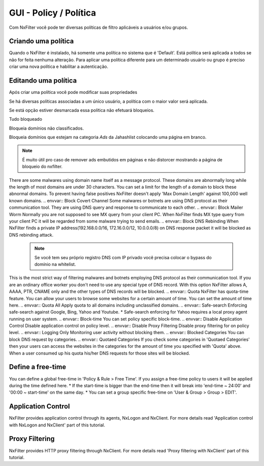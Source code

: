 **********************************
GUI - Policy / Política 
**********************************

Com NxFilter você pode ter diversas políticas de filtro aplicáveis a usuários e/ou grupos.

Criando uma política
**********************************

Quando o NxFilter é instalado, há somente uma política no sistema que é 'Default'. Está política será aplicada a todos se não for feita nenhuma alteração. Para aplicar uma política diferente para um determinado usuário ou grupo é preciso criar uma nova política e habilitar a autenticação.

Editando uma política
**********************************
Após criar uma política você pode modificar suas propriedades

.. envvar:: Priority Points
Se há diversas políticas associadas a um único usuário, a política com o maior valor será aplicada.

.. envvar:: Enable Filter
Se está opção estiver desmarcada essa política não efetuará bloqueios.

.. envvar:: Block All
Tudo bloqueado

.. envvar:: Block Unclassified
Bloqueia domínios não classificados.

.. envvar:: Ad-remove
Bloqueia domínios que estejam na categoria `Ads` da Jahashlist colocando uma página em branco.

.. note:: É muito útil pro caso de remover ads embutidos em páginas e não distorcer mostrando a página de bloqueio do nxfilter.

.. envvar:: Max Domain Length
There are some malwares using domain name itself as a message protocol. These domains are abnormally long while the length of most domains are under 30 characters. You can set a limit for the length of a domain to block these abnormal domains. To prevent having false positives NxFilter doesn't apply 'Max Domain Length' against 100,000 well known domains.
.. envvar:: Block Covert Channel
Some malwares or botnets are using DNS protocol as their communication tool. They are using DNS query and response to communicate to each other.
.. envvar:: Block Mailer Worm
Normally you are not supposed to see MX query from your client PC. When NxFilter finds MX type query from your client PC it will be regarded from some malware trying to send emails.
.. envvar:: Block DNS Rebinding
When NxFilter finds a private IP address(192.168.0.0/16, 172.16.0.0/12, 10.0.0.0/8) on DNS response packet it will be blocked as DNS rebinding attack.
 .. note::
  Se você tem seu próprio registro DNS com IP privado você precisa colocar o bypass do domínio na whitelist.

.. envvar:: Allow 'A' Record Only
This is the most strict way of filtering malwares and botnets employing DNS protocol as their communication tool. If you are an ordinary office worker you don't need to use any special type of DNS record.	With this option NxFilter allows A, AAAA, PTR, CNAME only and the other types of DNS records will be blocked.
.. envvar:: Quota
NxFilter has quota-time feature. You can allow your users to browse some websites for a certain amount of time. You can set the amount of time here.
.. envvar:: Quota All
Apply quota to all domains including unclassified domains.
.. envvar:: Safe-search
Enforcing safe-search against Google, Bing, Yahoo and Youtube.
* Safe-search enforcing for Yahoo requires a local proxy agent running on user system.
.. envvar:: Block-time
You can set policy specific block-time.
.. envvar:: Disable Application Control
Disable application control on policy level.
.. envvar:: Disable Proxy Filtering
Disable proxy filtering for on policy level.
.. envvar:: Logging Only
Monitoring user activity without blocking them.
.. envvar:: Blocked Categories
You can block DNS request by categories.
.. envvar:: Quotaed Categories
If you check some categories in 'Quotaed Categories' then your users can access the websites in the categories for the amount of time you specified with 'Quota' above.	When a user consumed up his quota his/her DNS requests for those sites will be blocked.

Define a free-time
**********************************
You can define a global free-time in 'Policy & Rule > Free Time'. If you assign a free-time policy to users it will be applied during the time defined here.
* If the start-time is bigger than the end-time then it will break into 'end-time ~ 24:00' and '00:00 ~ start-time'	on the same day.
* You can set a group specific free-time on 'User & Group > Group > EDIT'.

Application Control
**********************************
NxFilter provides application control through its agents, NxLogon and NxClient. For more details read 'Application control with NxLogon and NxClient' part of this tutorial.

Proxy Filtering
**********************************
NxFilter provides HTTP proxy filtering through NxClient. For more details read 'Proxy filtering with NxClient' part of this tutorial.
